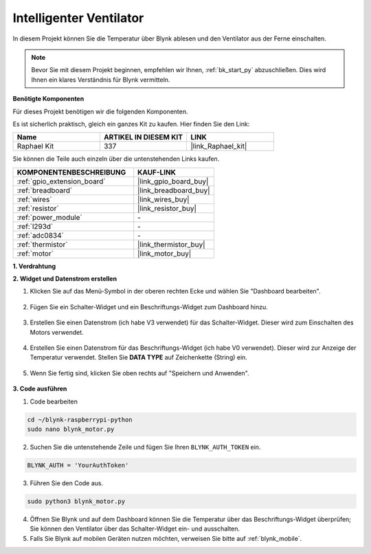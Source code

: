 .. _blynk_motor_py:

Intelligenter Ventilator
========================

In diesem Projekt können Sie die Temperatur über Blynk ablesen und den Ventilator aus der Ferne einschalten.

.. note:: Bevor Sie mit diesem Projekt beginnen, empfehlen wir Ihnen, :ref:`bk_start_py` abzuschließen. Dies wird Ihnen ein klares Verständnis für Blynk vermitteln.

**Benötigte Komponenten**

Für dieses Projekt benötigen wir die folgenden Komponenten.

Es ist sicherlich praktisch, gleich ein ganzes Kit zu kaufen. Hier finden Sie den Link:

.. list-table::
    :widths: 20 20 20
    :header-rows: 1

    *   - Name	
        - ARTIKEL IN DIESEM KIT
        - LINK
    *   - Raphael Kit
        - 337
        - |link_Raphael_kit|

Sie können die Teile auch einzeln über die untenstehenden Links kaufen.

.. list-table::
    :widths: 30 20
    :header-rows: 1

    *   - KOMPONENTENBESCHREIBUNG
        - KAUF-LINK

    *   - :ref:`gpio_extension_board`
        - |link_gpio_board_buy|
    *   - :ref:`breadboard`
        - |link_breadboard_buy|
    *   - :ref:`wires`
        - |link_wires_buy|
    *   - :ref:`resistor`
        - |link_resistor_buy|
    *   - :ref:`power_module`
        - \-
    *   - :ref:`l293d`
        - \-
    *   - :ref:`adc0834`
        - \-
    *   - :ref:`thermistor`
        - |link_thermistor_buy|
    *   - :ref:`motor`
        - |link_motor_buy|

**1. Verdrahtung**

.. image:: img/wiring_blynk_motor.png

**2. Widget und Datenstrom erstellen**

1. Klicken Sie auf das Menü-Symbol in der oberen rechten Ecke und wählen Sie "Dashboard bearbeiten".

    .. image:: img/sp220913_180231.png

2. Fügen Sie ein Schalter-Widget und ein Beschriftungs-Widget zum Dashboard hinzu.

    .. image:: img/sp220914_175437.png

3. Erstellen Sie einen Datenstrom (ich habe V3 verwendet) für das Schalter-Widget. Dieser wird zum Einschalten des Motors verwendet.

    .. image:: img/sp220914_155911.png

4. Erstellen Sie einen Datenstrom für das Beschriftungs-Widget (ich habe V0 verwendet). Dieser wird zur Anzeige der Temperatur verwendet. Stellen Sie **DATA TYPE** auf Zeichenkette (String) ein.

    .. image:: img/sp220914_175616.png

#. Wenn Sie fertig sind, klicken Sie oben rechts auf "Speichern und Anwenden".

    .. image:: img/sp220913_182300.png

**3. Code ausführen**

1. Code bearbeiten

.. raw:: html

   <run></run>

.. code-block:: 

    cd ~/blynk-raspberrypi-python
    sudo nano blynk_motor.py

2. Suchen Sie die untenstehende Zeile und fügen Sie Ihren ``BLYNK_AUTH_TOKEN`` ein.

.. code-block:: python

    BLYNK_AUTH = 'YourAuthToken'

3. Führen Sie den Code aus.

.. raw:: html

   <run></run>

.. code-block:: 

    sudo python3 blynk_motor.py

4. Öffnen Sie Blynk und auf dem Dashboard können Sie die Temperatur über das Beschriftungs-Widget überprüfen; Sie können den Ventilator über das Schalter-Widget ein- und ausschalten.

#. Falls Sie Blynk auf mobilen Geräten nutzen möchten, verweisen Sie bitte auf :ref:`blynk_mobile`.
